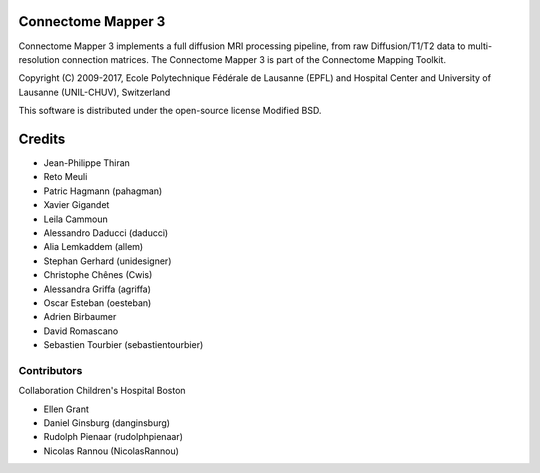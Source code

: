 ===================
Connectome Mapper 3
===================

Connectome Mapper 3 implements a full diffusion MRI processing pipeline,
from raw Diffusion/T1/T2 data to multi-resolution connection matrices.
The Connectome Mapper 3 is part of the Connectome Mapping Toolkit.

Copyright (C) 2009-2017, Ecole Polytechnique Fédérale de Lausanne (EPFL) and
Hospital Center and University of Lausanne (UNIL-CHUV), Switzerland

This software is distributed under the open-source license Modified BSD.

=======
Credits
=======

* Jean-Philippe Thiran
* Reto Meuli
* Patric Hagmann (pahagman)
* Xavier Gigandet
* Leila Cammoun
* Alessandro Daducci (daducci)
* Alia Lemkaddem (allem)
* Stephan Gerhard (unidesigner)
* Christophe Chênes (Cwis)
* Alessandra Griffa (agriffa)
* Oscar Esteban (oesteban)
* Adrien Birbaumer
* David Romascano
* Sebastien Tourbier (sebastientourbier)

------------
Contributors
------------

Collaboration Children's Hospital Boston

* Ellen Grant
* Daniel Ginsburg (danginsburg)
* Rudolph Pienaar (rudolphpienaar)
* Nicolas Rannou (NicolasRannou)
